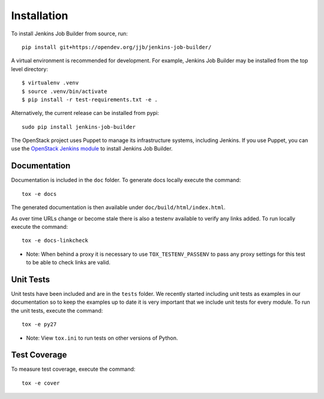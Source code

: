 Installation
============

To install Jenkins Job Builder from source, run::

  pip install git+https://opendev.org/jjb/jenkins-job-builder/

A virtual environment is recommended for development.  For example, Jenkins
Job Builder may be installed from the top level directory::

    $ virtualenv .venv
    $ source .venv/bin/activate
    $ pip install -r test-requirements.txt -e .

Alternatively, the current release can be installed from pypi::

  sudo pip install jenkins-job-builder

The OpenStack project uses Puppet to manage its infrastructure
systems, including Jenkins.  If you use Puppet, you can use the
`OpenStack Jenkins module`__ to install Jenkins Job Builder.

__ https://opendev.org/opendev/puppet-jenkins/src/branch/master

Documentation
-------------

Documentation is included in the ``doc`` folder. To generate docs
locally execute the command::

    tox -e docs

The generated documentation is then available under
``doc/build/html/index.html``.

As over time URLs change or become stale there is also a testenv available
to verify any links added. To run locally execute the command::

    tox -e docs-linkcheck

* Note: When behind a proxy it is necessary to use ``TOX_TESTENV_PASSENV``
  to pass any proxy settings for this test to be able to check links are
  valid.

Unit Tests
----------

Unit tests have been included and are in the ``tests`` folder.  We recently
started including unit tests as examples in our documentation so to keep the
examples up to date it is very important that we include unit tests for
every module.  To run the unit tests, execute the command::

    tox -e py27

* Note: View ``tox.ini`` to run tests on other versions of Python.

Test Coverage
-------------

To measure test coverage, execute the command::

    tox -e cover
